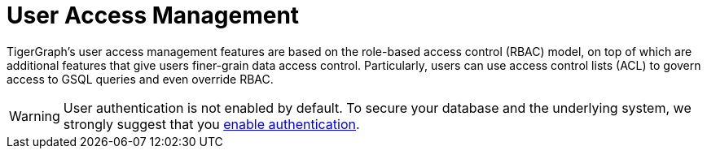 = User Access Management
:description: User Privileges and Authentication, LDAP, Single Sign-on
:pp: {plus}{plus}
:page-aliases: README.adoc, readme.adoc

TigerGraph's user access management features are based on the role-based access control (RBAC) model, on top of which are additional features that give users finer-grain data access control.
Particularly, users can use access control lists (ACL) to govern access to GSQL queries and even override RBAC.

//Authentication is "who are you"
//Authorization is "what can you do"
//
//
//
//~~~ Why can users override RBAC?
//
//~~~ this page should provide the three-axis overview of our access control concept.
//
//~~~ how does ACL and RBAC work?

WARNING: User authentication is not enabled by default.
To secure your database and the underlying system, we strongly suggest that you xref:enabling-user-authentication.adoc[enable authentication].

//
//
//== Access Control Lists
//
//== Role Base Access Control
//
//definition
//
//example
//
//Link?



